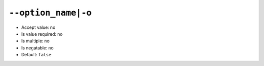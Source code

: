 ``--option_name|-o``
--------------------

- Accept value: no
- Is value required: no
- Is multiple: no
- Is negatable: no
- Default: ``false``
